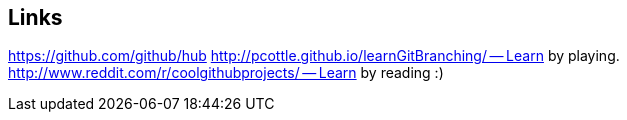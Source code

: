 == Links

https://github.com/github/hub
http://pcottle.github.io/learnGitBranching/ -- Learn by playing. 
http://www.reddit.com/r/coolgithubprojects/ -- Learn by reading :) 

